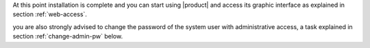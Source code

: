 .. SPDX-FileCopyrightText: 2022 Zextras <https://www.zextras.com/>
..
.. SPDX-License-Identifier: CC-BY-NC-SA-4.0

.. _installation-complete:

.. div:: sd-fs-5

   :octicon:`thumbsup`  Installation Complete

At this point installation is complete and you can start using
|product| and access its graphic interface as explained in section
:ref:`web-access`.

you are also strongly advised to change the password of the system
user with administrative access, a task explained in section
:ref:`change-admin-pw` below.
